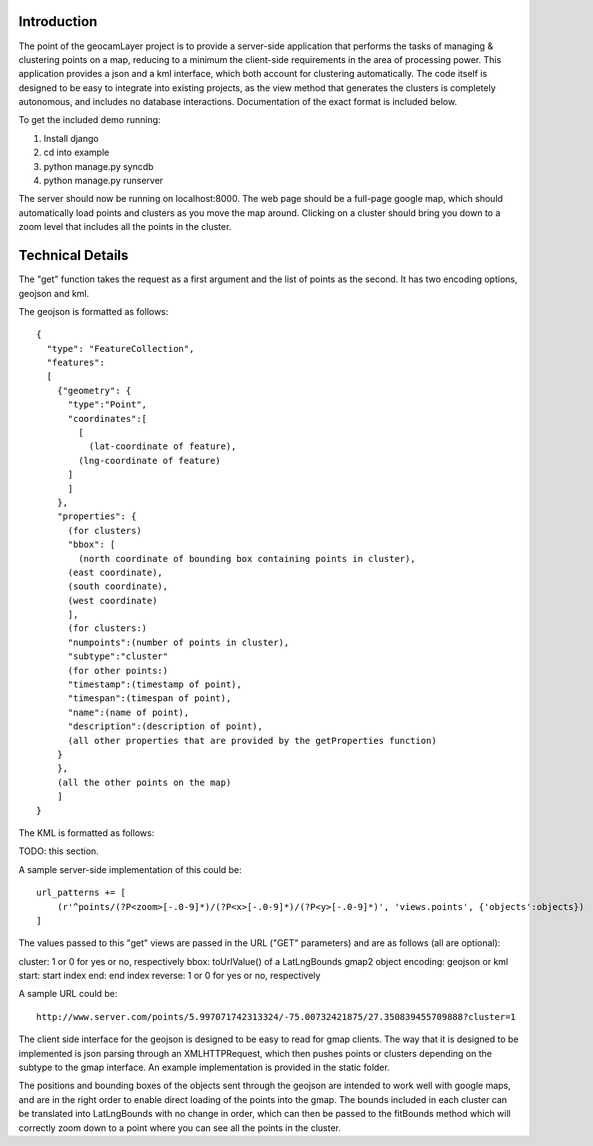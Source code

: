 Introduction
------------

The point of the geocamLayer project is to provide a server-side application that performs the tasks of managing & clustering points on a map, reducing to a minimum the client-side requirements in the area of processing power. This application provides a json and a kml interface, which both account for clustering automatically. The code itself is designed to be easy to integrate into existing projects, as the view method that generates the clusters is completely autonomous, and includes no database interactions. Documentation of the exact format is included below.

To get the included demo running:

1. Install django
2. cd into example
3. python manage.py syncdb
4. python manage.py runserver

The server should now be running on localhost:8000. The web page should be a full-page google map, which should automatically load points and clusters as you move the map around. Clicking on a cluster should bring you down to a zoom level that includes all the points in the cluster.

Technical Details
-----------------

The "get" function takes the request as a first argument and the list of points as the second. It has two encoding options, geojson and kml.

The geojson is formatted as follows::

  {
    "type": "FeatureCollection",
    "features":
    [
      {"geometry": {
        "type":"Point",
        "coordinates":[
          [
            (lat-coordinate of feature),
  	  (lng-coordinate of feature)
  	]
        ]
      },
      "properties": {
        (for clusters)
        "bbox": [
          (north coordinate of bounding box containing points in cluster),
  	(east coordinate),
  	(south coordinate),
  	(west coordinate)
        ],
        (for clusters:)
        "numpoints":(number of points in cluster),
        "subtype":"cluster"
        (for other points:)
        "timestamp":(timestamp of point),
        "timespan":(timespan of point),
        "name":(name of point),
        "description":(description of point),
        (all other properties that are provided by the getProperties function)
      }
      },
      (all the other points on the map)
      ]
  }
  
The KML is formatted as follows:

TODO: this section.

A sample server-side implementation of this could be::

  url_patterns += [
      (r'^points/(?P<zoom>[-.0-9]*)/(?P<x>[-.0-9]*)/(?P<y>[-.0-9]*)', 'views.points', {'objects':objects})
  ]

The values passed to this "get" views are passed in the URL ("GET" parameters) and are as follows (all are optional):

cluster: 1 or 0 for yes or no, respectively
bbox: toUrlValue() of a LatLngBounds gmap2 object
encoding: geojson or kml
start: start index
end: end index
reverse: 1 or 0 for yes or no, respectively

A sample URL could be::

  http://www.server.com/points/5.997071742313324/-75.00732421875/27.350839455709888?cluster=1

The client side interface for the geojson is designed to be easy to read for gmap clients. The way that it is designed to be implemented is json parsing through an XMLHTTPRequest, which then pushes points or clusters depending on the subtype to the gmap interface. An example implementation is provided in the static folder.

The positions and bounding boxes of the objects sent through the geojson are intended to work well with google maps, and are in the right order to enable direct loading of the points into the gmap. The bounds included in each cluster can be translated into LatLngBounds with no change in order, which can then be passed to the fitBounds method which will correctly zoom down to a point where you can see all the points in the cluster.

.. o  __BEGIN_LICENSE__
.. o  Copyright (C) 2008-2010 United States Government as represented by
.. o  the Administrator of the National Aeronautics and Space Administration.
.. o  All Rights Reserved.
.. o  __END_LICENSE__
